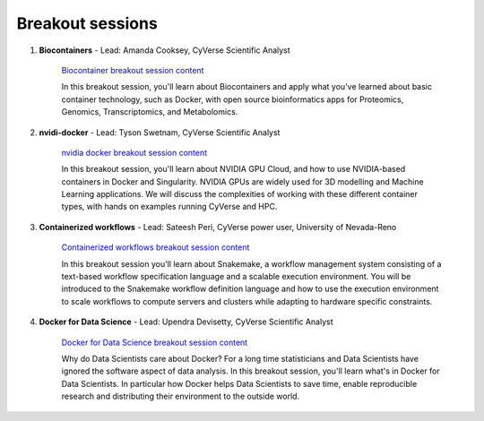 **Breakout sessions**
=====================

1. **Biocontainers** - Lead: Amanda Cooksey, CyVerse Scientific Analyst 

	`Biocontainer breakout session content <../breakout/biocontainers.html>`_

	In this breakout session, you'll learn about Biocontainers and apply what you've learned about basic container technology, such as Docker, with open source bioinformatics apps for Proteomics, Genomics, Transcriptomics, and Metabolomics.

2. **nvidi-docker** - Lead: Tyson Swetnam, CyVerse Scientific Analyst

	`nvidia docker breakout session content <../breakout/nvidia-docker.html>`_

	In this breakout session, you'll learn about NVIDIA GPU Cloud, and how to use NVIDIA-based containers in Docker and Singularity. 
	NVIDIA GPUs are widely used for 3D modelling and Machine Learning applications. We will discuss the complexities of working with these different container types, with hands on examples running CyVerse and HPC.

3. **Containerized workflows** - Lead: Sateesh Peri, CyVerse power user, University of Nevada-Reno

	`Containerized workflows breakout session content <../breakout/workflows.html>`_

	In this breakout session you'll learn about Snakemake, a workflow management system consisting of a text-based workflow specification language and a scalable execution environment. You will be introduced to the Snakemake workflow definition language and how to use the execution environment to scale workflows to compute servers and clusters while adapting to hardware specific constraints. 

4. **Docker for Data Science** - Lead: Upendra Devisetty, CyVerse Scientific Analyst

	`Docker for Data Science breakout session content <../breakout/datascience.html>`_

	Why do Data Scientists care about Docker? For a long time statisticians and Data Scientists have ignored the software aspect of data analysis. In this breakout session, you'll learn what's in Docker for Data Scientists. In particular how Docker helps Data Scientists to save time, enable reproducible research and distributing their environment to the outside world.

